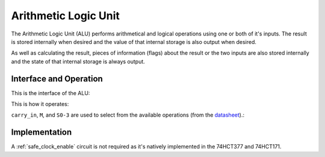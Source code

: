 Arithmetic Logic Unit
=====================

The Arithmetic Logic Unit (ALU) performs arithmetical and logical operations
using one or both of it's inputs. The result is stored internally when desired
and the value of that internal storage is also output when desired.

As well as calculating the result, pieces of information (flags) about the
result or the two inputs are also stored internally and the state of that
internal storage is always output.

Interface and Operation
-----------------------

This is the interface of the ALU:

.. image:: images/alu/alu_block.png

This is how it operates:

+----------------------+-----------+------------------------------------------------------------------------------------------------------------------------+
| Name                 | Bit width | Description                                                                                                            |
+======================+===========+========================================================================================================================+
| carry_in             | 1         | If high, supply a carry in to the arithmetical operation.                                                              |
+----------------------+-----------+------------------------------------------------------------------------------------------------------------------------+
| M                    | 1         | Choose between arithmetical and logical operations.                                                                    |
+----------------------+-----------+------------------------------------------------------------------------------------------------------------------------+
| S0-3                 | 4         | Specify which arithmetical or logical operation.                                                                       |
+----------------------+-----------+------------------------------------------------------------------------------------------------------------------------+
| store_result         | 1         | While high, the result of the operation will be stored internally on a rising clock egde.                              |
+----------------------+-----------+------------------------------------------------------------------------------------------------------------------------+
| store_flags          | 1         | While high, flags resulting from the current operation/inputs/result will be stored internally on a rising clock egde. |
+----------------------+-----------+------------------------------------------------------------------------------------------------------------------------+
| output_stored_result | 1         | Assert the value of the stored result onto the result_stored connection.                                               |
+----------------------+-----------+------------------------------------------------------------------------------------------------------------------------+
| clock                | 1         | A rising edge triggers result and flag storage if enabled.                                                                        |
+----------------------+-----------+------------------------------------------------------------------------------------------------------------------------+
| A                    | 8         | The A input to the operation.                                                                                          |
+----------------------+-----------+------------------------------------------------------------------------------------------------------------------------+
| B                    | 8         | The B input to the operation.                                                                                          |
+----------------------+-----------+------------------------------------------------------------------------------------------------------------------------+
| result_live          | 8         | The result of the current operation with the current inputs.                                                           |
+----------------------+-----------+------------------------------------------------------------------------------------------------------------------------+
| result_stored        | 8         | The value of the stored result while output_stored_result is high, not connected otherwise.                            |
+----------------------+-----------+------------------------------------------------------------------------------------------------------------------------+
| flags_live           | 4         | Flags resulting from the current operation/inputs/result.                                                              |
+----------------------+-----------+------------------------------------------------------------------------------------------------------------------------+
| flags_stored         | 4         | The value of the stored result while output_stored_result is high, not connected otherwise.                            |
+----------------------+-----------+------------------------------------------------------------------------------------------------------------------------+

``carry_in``, ``M``, and ``S0-3`` are used to select from the available operations (from the datasheet_).:

.. _datasheet: http://www.ti.com/lit/ds/symlink/sn54ls181.pdf

.. image:: images/alu/operation_select.jpg
    :width: 100%

Implementation
--------------

A :ref:`safe_clock_enable` circuit is not required as it's natively implemented
in the 74HCT377 and 74HCT171.

